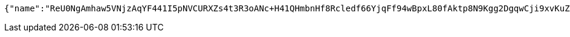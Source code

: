 [source,options="nowrap"]
----
{"name":"ReU0NgAmhaw5VNjzAqYF441I5pNVCURXZs4t3R3oANc+H41QHmbnHf8Rcledf66YjqFf94wBpxL80fAktp8N9Kgg2DgqwCji9xvKuZ9VhwkhPLBQWdY0L5ddBgdqxspAOdDWwPV8A81MnLHW/vSfD7tnhNTixzwQUG+vHdhw3s4=","idType":"bXLvGL/jrfIAB1qDNeJOujO1UjwELuA8jrp4gbA2182Z5mUl3X+xkC6mC3kr6yECABoDOfNGt40unnhGMdgDmuoTgI6/5XuYPRzno7guytniOmb0symhuaCvpvYDaCfo0+1jlrW/jxY5azPP+aF1PYYyG5cj1sqeWo5issPD3B0=","idNumber":"Q855r0aQkmDxlW6AkrHHgxKxocPXowLP3S9m1Mtyu290owtBdEV3fg3GESrXejpogdUfgrakX7Qczwpz2xdvp59LlpGAZ39uns+iTGDqP/xrilFLKxGsTJHTdUWG43MtssSLj8OUHfPsfsEtiFoQFpPrHe1+6xbI2kZyNYgr35I=","phone":"OO3bmL+s8TXZO2R4trTOcdAO/BZrWM81RxKUGOeMypIuImNm0xitP9wdgTVPKLdgJhPyB1F9Y9LCv5gDdGCQqTCHuq6F4nwtN4ydlcVvJ6xx2K0N2G25ggwgn1Z+/TsYr5f40obleJoPYbf5eKQ6TVdl+s3FnP0Rk6UAed6jks8=","uid":"GHWYVy4/xw4ss+P8U4WtPFuECjRjGsn+4BQ24DmpH+nUgl7RH3ZRzVf649W122rzjJp21p+B2sBaWp2sUVM8WdHOwWhNSHADgVOA/jMubDi1IAHqqSwm221Jr2S+sU3sgJPgOug7W5ZNmo4ZTcxoo/9U0Dm9vWY6Rj+9Et1TYLs=","nickname":"用户微信昵称","headimgurl":"http://wwww.baidu.com","appPartner":null}
----